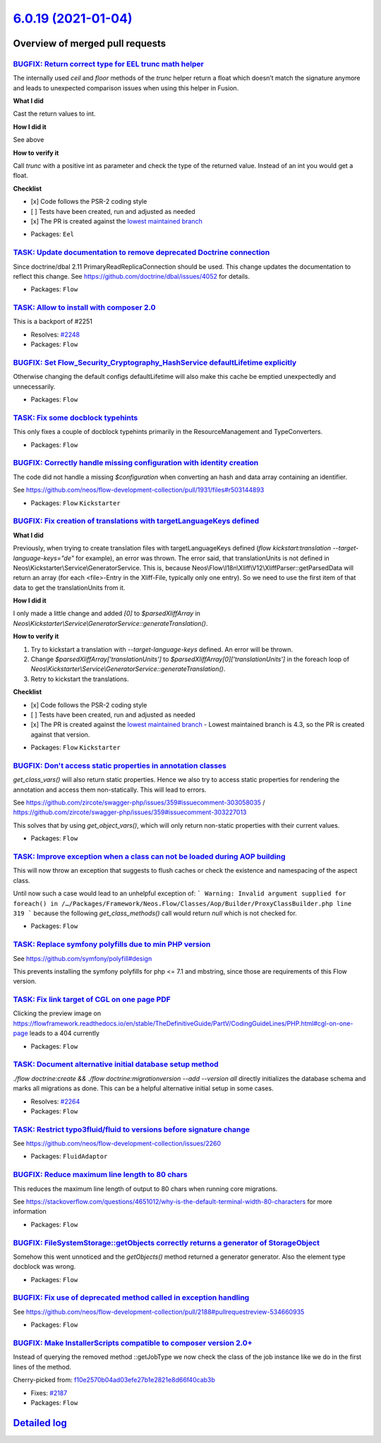 `6.0.19 (2021-01-04) <https://github.com/neos/flow-development-collection/releases/tag/6.0.19>`_
================================================================================================

Overview of merged pull requests
~~~~~~~~~~~~~~~~~~~~~~~~~~~~~~~~

`BUGFIX: Return correct type for EEL trunc math helper <https://github.com/neos/flow-development-collection/pull/2369>`_
------------------------------------------------------------------------------------------------------------------------

The internally used `ceil` and `floor` methods of the `trunc` helper return a float which doesn’t
match the signature anymore and leads to unexpected comparison issues when using this helper in Fusion.

**What I did**

Cast the return values to int.

**How I did it**

See above

**How to verify it**

Call `trunc` with a positive int as parameter and check the type of the returned value. Instead of an int you would get a float.

**Checklist**

- [x] Code follows the PSR-2 coding style
- [ ] Tests have been created, run and adjusted as needed
- [x] The PR is created against the `lowest maintained branch <https://www.neos.io/features/release-roadmap.html>`_

* Packages: ``Eel``

`TASK: Update documentation to remove deprecated Doctrine connection <https://github.com/neos/flow-development-collection/pull/2371>`_
--------------------------------------------------------------------------------------------------------------------------------------

Since doctrine/dbal 2.11 PrimaryReadReplicaConnection should be used.
This change updates the documentation to reflect this change.
See https://github.com/doctrine/dbal/issues/4052 for details.

* Packages: ``Flow``

`TASK: Allow to install with composer 2.0 <https://github.com/neos/flow-development-collection/pull/2352>`_
-----------------------------------------------------------------------------------------------------------

This is a backport of #2251

* Resolves: `#2248 <https://github.com/neos/flow-development-collection/issues/2248>`_
* Packages: ``Flow``

`BUGFIX: Set Flow_Security_Cryptography_HashService defaultLifetime explicitly <https://github.com/neos/flow-development-collection/pull/2345>`_
------------------------------------------------------------------------------------------------------------------------------------------------

Otherwise changing the default configs defaultLifetime will also make this cache be emptied unexpectedly and unnecessarily.

* Packages: ``Flow``

`TASK: Fix some docblock typehints <https://github.com/neos/flow-development-collection/pull/2351>`_
----------------------------------------------------------------------------------------------------

This only fixes a couple of docblock typehints primarily in the ResourceManagement and TypeConverters.

* Packages: ``Flow``

`BUGFIX: Correctly handle missing configuration with identity creation <https://github.com/neos/flow-development-collection/pull/2349>`_
----------------------------------------------------------------------------------------------------------------------------------------

The code did not handle a missing `$configuration` when converting an hash and data array containing an identifier.

See https://github.com/neos/flow-development-collection/pull/1931/files#r503144893

* Packages: ``Flow`` ``Kickstarter``

`BUGFIX: Fix creation of translations with targetLanguageKeys defined <https://github.com/neos/flow-development-collection/pull/2343>`_
---------------------------------------------------------------------------------------------------------------------------------------

**What I did**

Previously, when trying to create translation files with targetLanguageKeys defined (`flow kickstart:translation --target-language-keys="de"` for example), an error was thrown. 
The error said, that translationUnits is not defined in Neos\\Kickstarter\\Service\\GeneratorService. This is, because Neos\\Flow\\I18n\\Xliff\\V12\\XliffParser::getParsedData will return an array (for each <file>-Entry in the Xliff-File, typically only one entry). So we need to use the first item of that data to get the translationUnits from it. 

**How I did it**

I only made a little change and added `[0]` to `$parsedXliffArray` in `Neos\\Kickstarter\\Service\\GeneratorService::generateTranslation()`.

**How to verify it**

1. Try to kickstart a translation with `--target-language-keys` defined. An error will be thrown.
2. Change `$parsedXliffArray['translationUnits']` to `$parsedXliffArray[0]['translationUnits']` in the foreach loop of `Neos\\Kickstarter\\Service\\GeneratorService::generateTranslation()`.
3. Retry to kickstart the translations.

**Checklist**

- [x] Code follows the PSR-2 coding style
- [ ] Tests have been created, run and adjusted as needed
- [x] The PR is created against the `lowest maintained branch <https://www.neos.io/features/release-roadmap.html>`_
  - Lowest maintained branch is 4.3, so the PR is created against that version.

* Packages: ``Flow`` ``Kickstarter``

`BUGFIX: Don't access static properties in annotation classes <https://github.com/neos/flow-development-collection/pull/2335>`_
-------------------------------------------------------------------------------------------------------------------------------

`get_class_vars()` will also return static properties. Hence we also try to access static properties for rendering the annotation and access them non-statically. This will lead to errors.

See https://github.com/zircote/swagger-php/issues/359#issuecomment-303058035 / https://github.com/zircote/swagger-php/issues/359#issuecomment-303227013

This solves that by using `get_object_vars()`, which will only return non-static properties with their current values.

* Packages: ``Flow``

`TASK: Improve exception when a class can not be loaded during AOP building <https://github.com/neos/flow-development-collection/pull/2326>`_
---------------------------------------------------------------------------------------------------------------------------------------------

This will now throw an exception that suggests to flush caches or check the existence and namespacing of the aspect class.

Until now such a case would lead to an unhelpful exception of:
```
Warning: Invalid argument supplied for foreach() in /…/Packages/Framework/Neos.Flow/Classes/Aop/Builder/ProxyClassBuilder.php line 319
```
because the following `get_class_methods()` call would return `null` which is not checked for.

* Packages: ``Flow``

`TASK: Replace symfony polyfills due to min PHP version <https://github.com/neos/flow-development-collection/pull/2331>`_
-------------------------------------------------------------------------------------------------------------------------

See https://github.com/symfony/polyfill#design

This prevents installing the symfony polyfills for php <= 7.1 and mbstring, since those are requirements of this Flow version.

`TASK: Fix link target of CGL on one page PDF <https://github.com/neos/flow-development-collection/pull/2317>`_
---------------------------------------------------------------------------------------------------------------

Clicking the preview image on https://flowframework.readthedocs.io/en/stable/TheDefinitiveGuide/PartV/CodingGuideLines/PHP.html#cgl-on-one-page leads to a 404 currently

* Packages: ``Flow``

`TASK: Document alternative initial database setup method <https://github.com/neos/flow-development-collection/pull/2314>`_
---------------------------------------------------------------------------------------------------------------------------

`./flow doctrine:create && ./flow doctrine:migrationversion --add --version all` directly initializes the database schema and marks all migrations as done. This can be a helpful alternative initial setup in some cases.

* Resolves: `#2264 <https://github.com/neos/flow-development-collection/issues/2264>`_
* Packages: ``Flow``

`TASK: Restrict typo3fluid/fluid to versions before signature change <https://github.com/neos/flow-development-collection/pull/2298>`_
--------------------------------------------------------------------------------------------------------------------------------------

See https://github.com/neos/flow-development-collection/issues/2260

* Packages: ``FluidAdaptor``

`BUGFIX: Reduce maximum line length to 80 chars <https://github.com/neos/flow-development-collection/pull/2197>`_
-----------------------------------------------------------------------------------------------------------------

This reduces the maximum line length of output to 80 chars when running core migrations.

See https://stackoverflow.com/questions/4651012/why-is-the-default-terminal-width-80-characters for more information

* Packages: ``Flow``

`BUGFIX: FileSystemStorage::getObjects correctly returns a generator of StorageObject <https://github.com/neos/flow-development-collection/pull/2167>`_
-------------------------------------------------------------------------------------------------------------------------------------------------------

Somehow this went unnoticed and the `getObjects()` method returned a generator generator. Also the element type docblock was wrong.

* Packages: ``Flow``

`BUGFIX: Fix use of deprecated method called in exception handling <https://github.com/neos/flow-development-collection/pull/2270>`_
------------------------------------------------------------------------------------------------------------------------------------

See https://github.com/neos/flow-development-collection/pull/2188#pullrequestreview-534660935

* Packages: ``Flow``

`BUGFIX: Make InstallerScripts compatible to composer version 2.0+ <https://github.com/neos/flow-development-collection/pull/2266>`_
------------------------------------------------------------------------------------------------------------------------------------

Instead of querying the removed method ::getJobType we now check the class of the job instance like we do in the first lines of the method.

Cherry-picked from: `f10e2570b04ad03efe27b1e2821e8d66f40cab3b <https://github.com/neos/flow-development-collection/commit/f10e2570b04ad03efe27b1e2821e8d66f40cab3b>`_

* Fixes: `#2187 <https://github.com/neos/flow-development-collection/issues/2187>`_
* Packages: ``Flow``

`Detailed log <https://github.com/neos/flow-development-collection/compare/6.0.18...6.0.19>`_
~~~~~~~~~~~~~~~~~~~~~~~~~~~~~~~~~~~~~~~~~~~~~~~~~~~~~~~~~~~~~~~~~~~~~~~~~~~~~~~~~~~~~~~~~~~~~
